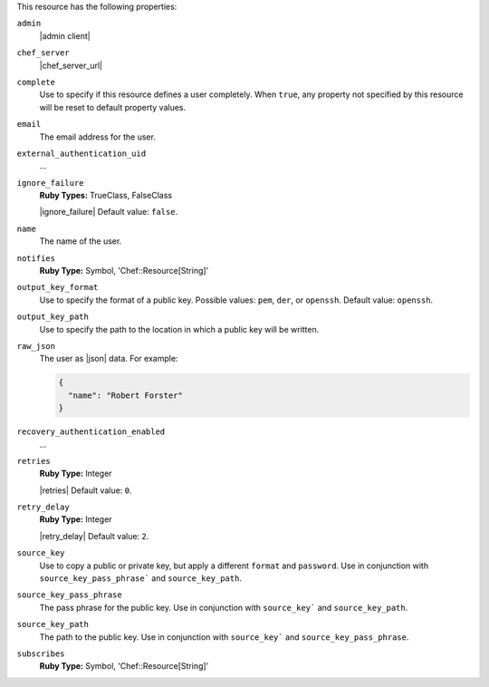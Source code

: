 .. The contents of this file may be included in multiple topics (using the includes directive).
.. The contents of this file should be modified in a way that preserves its ability to appear in multiple topics.

This resource has the following properties:
   
``admin``
   |admin client|
   
``chef_server``
   |chef_server_url|
   
``complete``
   Use to specify if this resource defines a user completely. When ``true``, any property not specified by this resource will be reset to default property values.
   
``email``
   The email address for the user.
   
``external_authentication_uid``
   ...
   
``ignore_failure``
   **Ruby Types:** TrueClass, FalseClass

   |ignore_failure| Default value: ``false``.
   
``name``
   The name of the user.
   
``notifies``
   **Ruby Type:** Symbol, 'Chef::Resource[String]'

   .. include:: ../../includes_resources_common/includes_resources_common_notification_notifies.rst

   .. include:: ../../includes_resources_common/includes_resources_common_notification_timers.rst

   .. include:: ../../includes_resources_common/includes_resources_common_notification_notifies_syntax.rst
   
``output_key_format``
   Use to specify the format of a public key. Possible values: ``pem``, ``der``, or ``openssh``. Default value: ``openssh``.
   
``output_key_path``
   Use to specify the path to the location in which a public key will be written.
   
``raw_json``
   The user as |json| data. For example:
       
   .. code-block:: javascript
       
      {
        "name": "Robert Forster"
      }
   
``recovery_authentication_enabled``
   ...
   
``retries``
   **Ruby Type:** Integer

   |retries| Default value: ``0``.
   
``retry_delay``
   **Ruby Type:** Integer

   |retry_delay| Default value: ``2``.
   
``source_key``
   Use to copy a public or private key, but apply a different ``format`` and ``password``. Use in conjunction with ``source_key_pass_phrase``` and ``source_key_path``.
   
``source_key_pass_phrase``
   The pass phrase for the public key. Use in conjunction with ``source_key``` and ``source_key_path``.
   
``source_key_path``
   The path to the public key. Use in conjunction with ``source_key``` and ``source_key_pass_phrase``.
   
``subscribes``
   **Ruby Type:** Symbol, 'Chef::Resource[String]'

   .. include:: ../../includes_resources_common/includes_resources_common_notification_subscribes.rst

   .. include:: ../../includes_resources_common/includes_resources_common_notification_timers.rst

   .. include:: ../../includes_resources_common/includes_resources_common_notification_subscribes_syntax.rst
